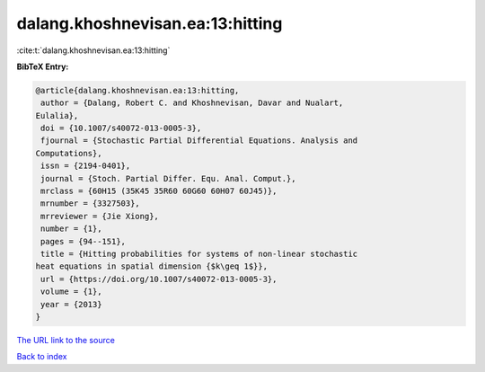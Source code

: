 dalang.khoshnevisan.ea:13:hitting
=================================

:cite:t:`dalang.khoshnevisan.ea:13:hitting`

**BibTeX Entry:**

.. code-block:: bibtex

   @article{dalang.khoshnevisan.ea:13:hitting,
    author = {Dalang, Robert C. and Khoshnevisan, Davar and Nualart,
   Eulalia},
    doi = {10.1007/s40072-013-0005-3},
    fjournal = {Stochastic Partial Differential Equations. Analysis and
   Computations},
    issn = {2194-0401},
    journal = {Stoch. Partial Differ. Equ. Anal. Comput.},
    mrclass = {60H15 (35K45 35R60 60G60 60H07 60J45)},
    mrnumber = {3327503},
    mrreviewer = {Jie Xiong},
    number = {1},
    pages = {94--151},
    title = {Hitting probabilities for systems of non-linear stochastic
   heat equations in spatial dimension {$k\geq 1$}},
    url = {https://doi.org/10.1007/s40072-013-0005-3},
    volume = {1},
    year = {2013}
   }
`The URL link to the source <ttps://doi.org/10.1007/s40072-013-0005-3}>`_


`Back to index <../By-Cite-Keys.html>`_
